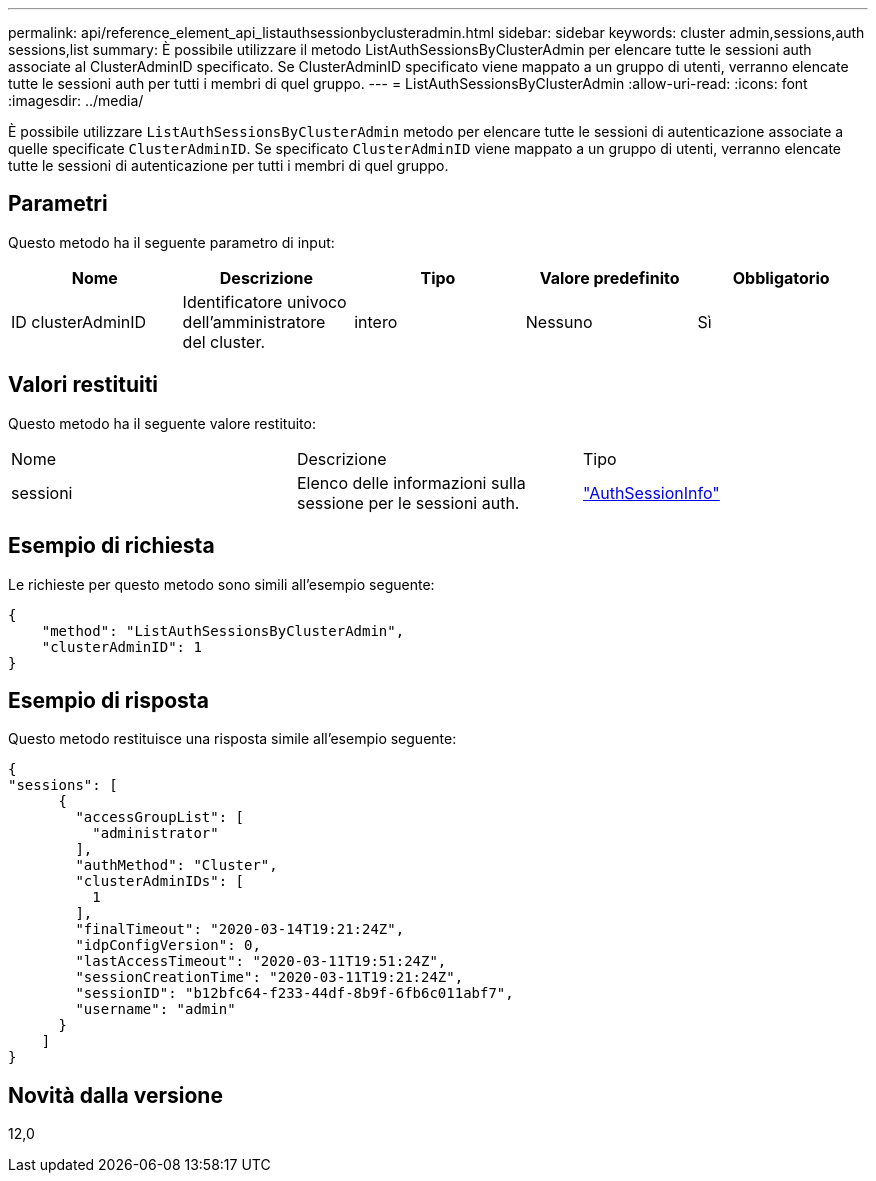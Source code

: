 ---
permalink: api/reference_element_api_listauthsessionbyclusteradmin.html 
sidebar: sidebar 
keywords: cluster admin,sessions,auth sessions,list 
summary: È possibile utilizzare il metodo ListAuthSessionsByClusterAdmin per elencare tutte le sessioni auth associate al ClusterAdminID specificato. Se ClusterAdminID specificato viene mappato a un gruppo di utenti, verranno elencate tutte le sessioni auth per tutti i membri di quel gruppo. 
---
= ListAuthSessionsByClusterAdmin
:allow-uri-read: 
:icons: font
:imagesdir: ../media/


[role="lead"]
È possibile utilizzare `ListAuthSessionsByClusterAdmin` metodo per elencare tutte le sessioni di autenticazione associate a quelle specificate `ClusterAdminID`. Se specificato `ClusterAdminID` viene mappato a un gruppo di utenti, verranno elencate tutte le sessioni di autenticazione per tutti i membri di quel gruppo.



== Parametri

Questo metodo ha il seguente parametro di input:

|===
| Nome | Descrizione | Tipo | Valore predefinito | Obbligatorio 


 a| 
ID clusterAdminID
 a| 
Identificatore univoco dell'amministratore del cluster.
 a| 
intero
 a| 
Nessuno
 a| 
Sì

|===


== Valori restituiti

Questo metodo ha il seguente valore restituito:

|===


| Nome | Descrizione | Tipo 


 a| 
sessioni
 a| 
Elenco delle informazioni sulla sessione per le sessioni auth.
 a| 
link:reference_element_api_authsessioninfo.html["AuthSessionInfo"]

|===


== Esempio di richiesta

Le richieste per questo metodo sono simili all'esempio seguente:

[listing]
----
{
    "method": "ListAuthSessionsByClusterAdmin",
    "clusterAdminID": 1
}
----


== Esempio di risposta

Questo metodo restituisce una risposta simile all'esempio seguente:

[listing]
----
{
"sessions": [
      {
        "accessGroupList": [
          "administrator"
        ],
        "authMethod": "Cluster",
        "clusterAdminIDs": [
          1
        ],
        "finalTimeout": "2020-03-14T19:21:24Z",
        "idpConfigVersion": 0,
        "lastAccessTimeout": "2020-03-11T19:51:24Z",
        "sessionCreationTime": "2020-03-11T19:21:24Z",
        "sessionID": "b12bfc64-f233-44df-8b9f-6fb6c011abf7",
        "username": "admin"
      }
    ]
}
----


== Novità dalla versione

12,0
